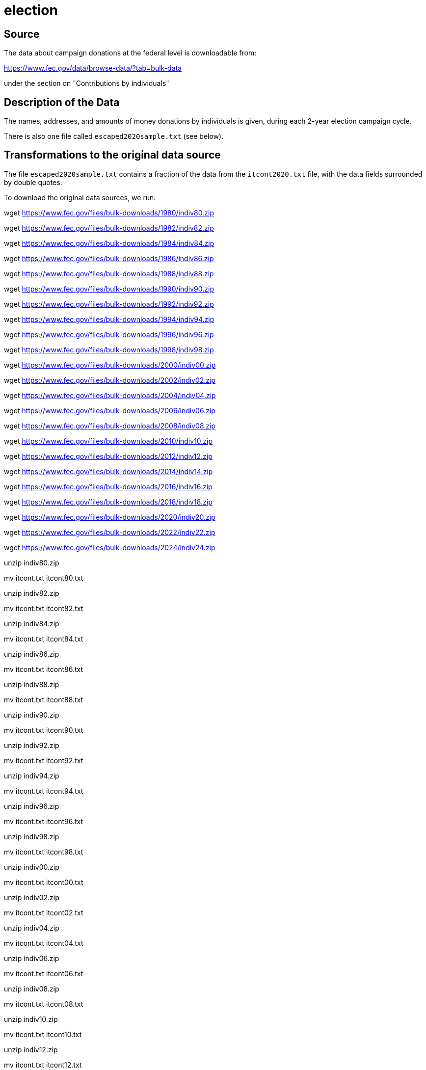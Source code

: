 = election

== Source

The data about campaign donations at the federal level is downloadable from:

https://www.fec.gov/data/browse-data/?tab=bulk-data

under the section on "Contributions by individuals"

== Description of the Data

The names, addresses, and amounts of money donations by individuals is given, during each 2-year election campaign cycle.

There is also one file called `escaped2020sample.txt` (see below).

== Transformations to the original data source

The file `escaped2020sample.txt` contains a fraction of the data from the `itcont2020.txt` file, with the data fields surrounded by double quotes.

To download the original data sources, we run:

wget https://www.fec.gov/files/bulk-downloads/1980/indiv80.zip

wget https://www.fec.gov/files/bulk-downloads/1982/indiv82.zip

wget https://www.fec.gov/files/bulk-downloads/1984/indiv84.zip

wget https://www.fec.gov/files/bulk-downloads/1986/indiv86.zip

wget https://www.fec.gov/files/bulk-downloads/1988/indiv88.zip

wget https://www.fec.gov/files/bulk-downloads/1990/indiv90.zip

wget https://www.fec.gov/files/bulk-downloads/1992/indiv92.zip

wget https://www.fec.gov/files/bulk-downloads/1994/indiv94.zip

wget https://www.fec.gov/files/bulk-downloads/1996/indiv96.zip

wget https://www.fec.gov/files/bulk-downloads/1998/indiv98.zip

wget https://www.fec.gov/files/bulk-downloads/2000/indiv00.zip

wget https://www.fec.gov/files/bulk-downloads/2002/indiv02.zip

wget https://www.fec.gov/files/bulk-downloads/2004/indiv04.zip

wget https://www.fec.gov/files/bulk-downloads/2006/indiv06.zip

wget https://www.fec.gov/files/bulk-downloads/2008/indiv08.zip

wget https://www.fec.gov/files/bulk-downloads/2010/indiv10.zip

wget https://www.fec.gov/files/bulk-downloads/2012/indiv12.zip

wget https://www.fec.gov/files/bulk-downloads/2014/indiv14.zip

wget https://www.fec.gov/files/bulk-downloads/2016/indiv16.zip

wget https://www.fec.gov/files/bulk-downloads/2018/indiv18.zip

wget https://www.fec.gov/files/bulk-downloads/2020/indiv20.zip

wget https://www.fec.gov/files/bulk-downloads/2022/indiv22.zip

wget https://www.fec.gov/files/bulk-downloads/2024/indiv24.zip

unzip indiv80.zip

mv itcont.txt itcont80.txt

unzip indiv82.zip

mv itcont.txt itcont82.txt

unzip indiv84.zip

mv itcont.txt itcont84.txt

unzip indiv86.zip

mv itcont.txt itcont86.txt

unzip indiv88.zip

mv itcont.txt itcont88.txt

unzip indiv90.zip

mv itcont.txt itcont90.txt

unzip indiv92.zip

mv itcont.txt itcont92.txt

unzip indiv94.zip

mv itcont.txt itcont94.txt

unzip indiv96.zip

mv itcont.txt itcont96.txt

unzip indiv98.zip

mv itcont.txt itcont98.txt

unzip indiv00.zip

mv itcont.txt itcont00.txt

unzip indiv02.zip

mv itcont.txt itcont02.txt

unzip indiv04.zip

mv itcont.txt itcont04.txt

unzip indiv06.zip

mv itcont.txt itcont06.txt

unzip indiv08.zip

mv itcont.txt itcont08.txt

unzip indiv10.zip

mv itcont.txt itcont10.txt

unzip indiv12.zip

mv itcont.txt itcont12.txt

unzip indiv14.zip

mv itcont.txt itcont14.txt

unzip indiv16.zip

mv itcont.txt itcont16.txt

unzip indiv18.zip

mv itcont.txt itcont18.txt

unzip indiv20.zip

mv itcont.txt itcont20.txt

unzip indiv22.zip

mv itcont.txt itcont22.txt

unzip indiv24.zip

mv itcont.txt itcont24.txt

rm *.zip

rm -rf by_date

